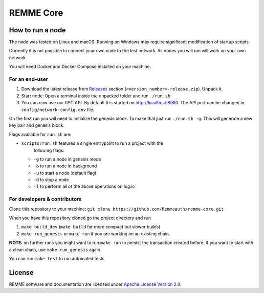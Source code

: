 REMME Core
==========

|CircleCI| |Docker Stars|

How to run a node
-----------------

The node was tested on Linux and macOS. Running on Windows may require
significant modification of startup scripts.

Currently it is not possible to connect your own node to the test network. All
nodes you will run will work on your own network.

You will need Docker and Docker Compose installed on your machine.

For an end-user
~~~~~~~~~~~~~~~

1. Download the latest release from `Releases`_ section
   (``<version_number>-release.zip``). Unpack it.
2. Start node: Open a terminal inside the unpacked folder and run
   ``./run.sh``.
3. You can now use our RPC API. By default it is started on
   http://localhost:8080. The API port can be changed in
   ``config/network-config.env`` file.

On the first run you will need to initialize the genesis block. To make
that just run ``./run.sh -g``. This will generate a new key pair and
genesis block.

Flags available for ``run.sh`` are:

- ``scripts/run.sh`` features a single entrypoint to run a project with the
   following flags:
  
  - ``-g`` to run a node in genesis mode
  - ``-b`` to run a node in background
  - ``-u`` to start a node (default flag)
  - ``-d`` to stop a node
  - ``-l`` to perform all of the above operations on log.io

For developers & contributors
~~~~~~~~~~~~~~~~~~~~~~~~~~~~~

Clone this repository to your machine:
``git clone https://github.com/Remmeauth/remme-core.git``

When you have this repository cloned go the project directory and run

1. ``make build_dev`` (``make build`` for more compact but slower builds)
2. ``make run_genesis`` or ``make run`` if you are working on an existing chain.

**NOTE:** on further runs you might want to run ``make run`` to persist the
transaction created before. If you want to start with a clean chain, use ``make
run_genesis`` again.

You can run ``make test`` to run automated tests.

License
-------

REMME software and documentation are licensed under `Apache License Version 2.0
<LICENCE>`_.

.. _Releases: https://github.com/Remmeauth/remme-core/releases

.. |CircleCI| image:: https://img.shields.io/circleci/project/github/Remmeauth/remme-core.svg
   :target: https://circleci.com/gh/Remmeauth/remme-core
.. |Docker Stars| image:: https://img.shields.io/docker/stars/remme/remme-core.svg
   :target: https://hub.docker.com/r/remme/remme-core/
